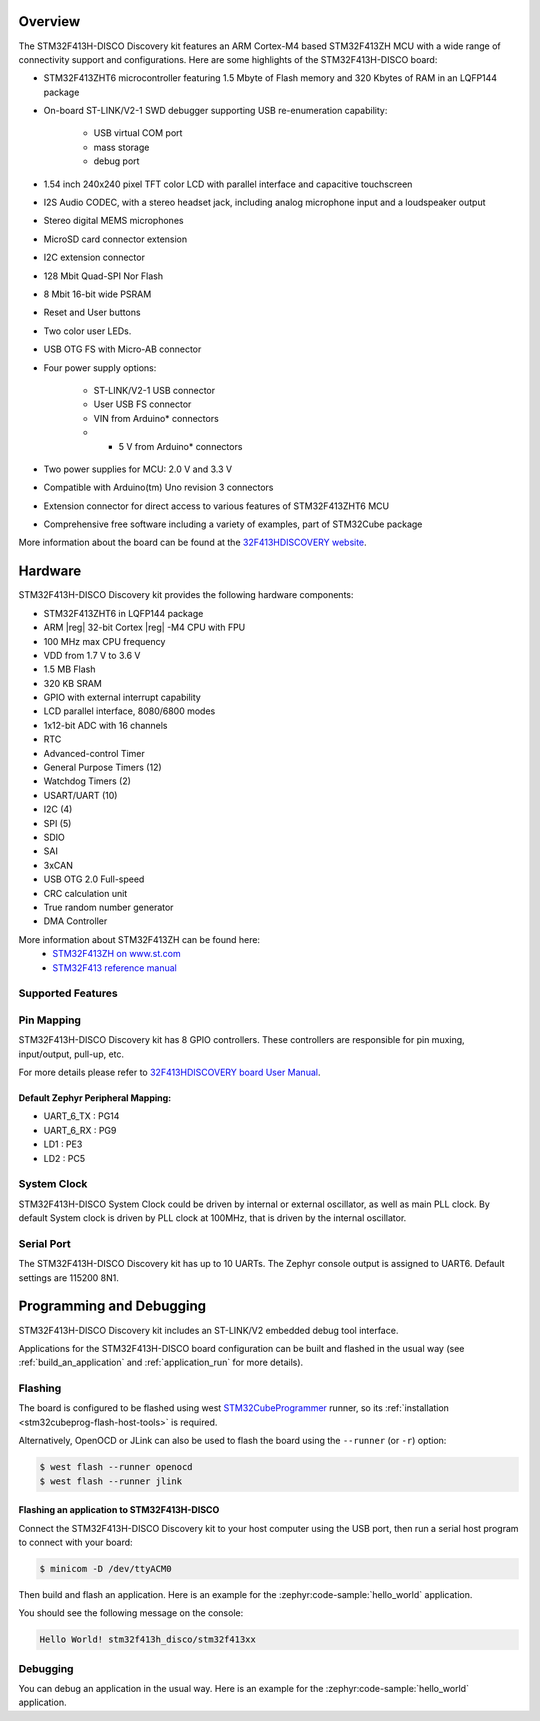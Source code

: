 .. zephyr:board:: stm32f413h_disco

Overview
********

The STM32F413H-DISCO Discovery kit features an ARM Cortex-M4 based STM32F413ZH MCU
with a wide range of connectivity support and configurations. Here are
some highlights of the STM32F413H-DISCO board:


- STM32F413ZHT6 microcontroller featuring 1.5 Mbyte of Flash memory and 320 Kbytes of RAM in an LQFP144 package
- On-board ST-LINK/V2-1 SWD debugger supporting USB re-enumeration capability:

       - USB virtual COM port
       - mass storage
       - debug port

- 1.54 inch 240x240 pixel TFT color LCD with parallel interface and capacitive touchscreen
- I2S Audio CODEC, with a stereo headset jack, including analog microphone input and a loudspeaker output
- Stereo digital MEMS microphones
- MicroSD card connector extension
- I2C extension connector
- 128 Mbit Quad-SPI Nor Flash
- 8 Mbit 16-bit wide PSRAM
- Reset and User buttons
- Two color user LEDs.
- USB OTG FS with Micro-AB connector
- Four power supply options:

       - ST-LINK/V2-1 USB connector
       - User USB FS connector
       - VIN from Arduino* connectors
       - + 5 V from Arduino* connectors

- Two power supplies for MCU: 2.0 V and 3.3 V
- Compatible with Arduino(tm) Uno revision 3 connectors
- Extension connector for direct access to various features of STM32F413ZHT6 MCU
- Comprehensive free software including a variety of examples, part of STM32Cube package

More information about the board can be found at the `32F413HDISCOVERY website`_.

Hardware
********

STM32F413H-DISCO Discovery kit provides the following hardware components:

- STM32F413ZHT6 in LQFP144 package
- ARM |reg| 32-bit Cortex |reg| -M4 CPU with FPU
- 100 MHz max CPU frequency
- VDD from 1.7 V to 3.6 V
- 1.5 MB Flash
- 320 KB SRAM
- GPIO with external interrupt capability
- LCD parallel interface, 8080/6800 modes
- 1x12-bit ADC with 16 channels
- RTC
- Advanced-control Timer
- General Purpose Timers (12)
- Watchdog Timers (2)
- USART/UART (10)
- I2C (4)
- SPI (5)
- SDIO
- SAI
- 3xCAN
- USB OTG 2.0 Full-speed
- CRC calculation unit
- True random number generator
- DMA Controller

More information about STM32F413ZH can be found here:
       - `STM32F413ZH on www.st.com`_
       - `STM32F413 reference manual`_

Supported Features
==================

.. zephyr:board-supported-hw::

Pin Mapping
===========

STM32F413H-DISCO Discovery kit has 8 GPIO controllers. These controllers are responsible for pin muxing,
input/output, pull-up, etc.

For more details please refer to `32F413HDISCOVERY board User Manual`_.

Default Zephyr Peripheral Mapping:
----------------------------------
- UART_6_TX : PG14
- UART_6_RX : PG9
- LD1 : PE3
- LD2 : PC5

System Clock
============

STM32F413H-DISCO System Clock could be driven by internal or external oscillator,
as well as main PLL clock. By default System clock is driven by PLL clock at 100MHz,
that is driven by the internal oscillator.

Serial Port
===========

The STM32F413H-DISCO Discovery kit has up to 10 UARTs. The Zephyr console output is assigned to UART6.
Default settings are 115200 8N1.


Programming and Debugging
*************************

.. zephyr:board-supported-runners::

STM32F413H-DISCO Discovery kit includes an ST-LINK/V2 embedded debug tool interface.

Applications for the STM32F413H-DISCO board configuration can be built and
flashed in the usual way (see :ref:`build_an_application` and
:ref:`application_run` for more details).

Flashing
========

The board is configured to be flashed using west `STM32CubeProgrammer`_ runner,
so its :ref:`installation <stm32cubeprog-flash-host-tools>` is required.

Alternatively, OpenOCD or JLink can also be used to flash the board using
the ``--runner`` (or ``-r``) option:

.. code-block:: console

   $ west flash --runner openocd
   $ west flash --runner jlink

Flashing an application to STM32F413H-DISCO
-------------------------------------------

Connect the STM32F413H-DISCO Discovery kit to your host computer using
the USB port, then run a serial host program to connect with your
board:

.. code-block:: console

   $ minicom -D /dev/ttyACM0

Then build and flash an application. Here is an example for the
:zephyr:code-sample:`hello_world` application.

.. zephyr-app-commands::
   :zephyr-app: samples/hello_world
   :board: stm32f413h_disco
   :goals: build flash

You should see the following message on the console:

.. code-block:: console

   Hello World! stm32f413h_disco/stm32f413xx


Debugging
=========

You can debug an application in the usual way.  Here is an example for the
:zephyr:code-sample:`hello_world` application.

.. zephyr-app-commands::
   :zephyr-app: samples/hello_world
   :board: stm32f413h_disco
   :maybe-skip-config:
   :goals: debug

.. _32F413HDISCOVERY website:
   https://www.st.com/en/evaluation-tools/32f413hdiscovery.html

.. _32F413HDISCOVERY board User Manual:
   https://www.st.com/resource/en/user_manual/um2135-discovery-kit-with-stm32f413zh-mcu-stmicroelectronics.pdf

.. _STM32F413ZH on www.st.com:
   https://www.st.com/en/microcontrollers/stm32f413zh.html

.. _STM32F413 reference manual:
   https://www.st.com/resource/en/reference_manual/rm0430-stm32f413423-advanced-armbased-32bit-mcus-stmicroelectronics.pdf

.. _STM32CubeProgrammer:
   https://www.st.com/en/development-tools/stm32cubeprog.html
